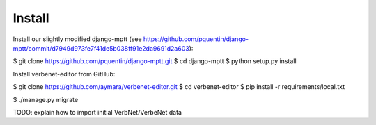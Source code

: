 Install
=======

Install our slightly modified django-mptt (see
https://github.com/pquentin/django-mptt/commit/d7949d973fe7f41de5b038ff91e2da9691d2a603):

$ git clone https://github.com/pquentin/django-mptt.git
$ cd django-mptt
$ python setup.py install

Install verbenet-editor from GitHub:

$ git clone https://github.com/aymara/verbenet-editor.git
$ cd verbenet-editor
$ pip install -r requirements/local.txt

$ ./manage.py migrate

TODO: explain how to import initial VerbNet/VerbeNet data
